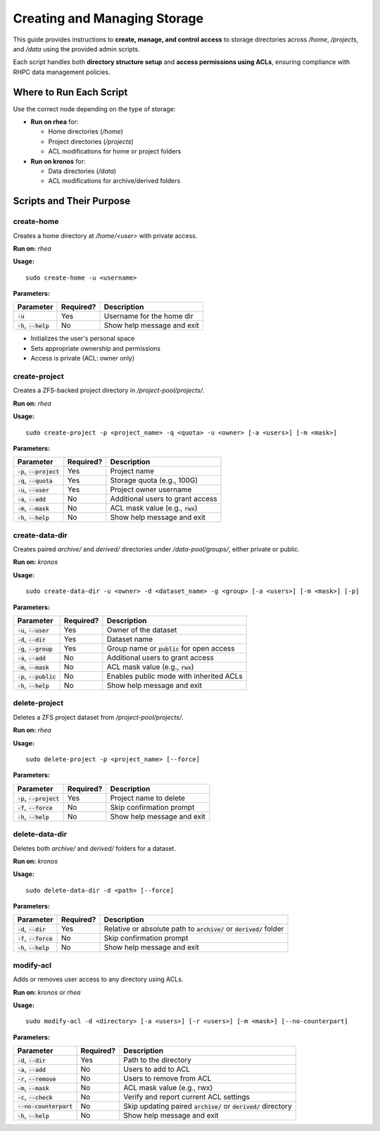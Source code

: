 ==========================================
Creating and Managing Storage
==========================================

This guide provides instructions to **create, manage, and control access** to storage directories across `/home`, `/projects`, and `/data` using the provided admin scripts.

Each script handles both **directory structure setup** and **access permissions using ACLs**, ensuring compliance with RHPC data management policies.

------------------------
Where to Run Each Script
------------------------

Use the correct node depending on the type of storage:

- **Run on rhea** for:

  - Home directories (`/home`)
  - Project directories (`/projects`)
  - ACL modifications for home or project folders

- **Run on kronos** for:

  - Data directories (`/data`)
  - ACL modifications for archive/derived folders

---------------------------
Scripts and Their Purpose
---------------------------

create-home
===========

Creates a home directory at `/home/<user>` with private access.

**Run on:** `rhea`

**Usage:**
::

    sudo create-home -u <username>

**Parameters:**

+----------------------------+-----------+--------------------------------------------------+
| Parameter                  | Required? | Description                                      |
+============================+===========+==================================================+
| :code:`-u`                 | Yes       | Username for the home dir                        |
+----------------------------+-----------+--------------------------------------------------+
| :code:`-h`, :code:`--help` | No        | Show help message and exit                       |
+----------------------------+-----------+--------------------------------------------------+

- Initializes the user's personal space
- Sets appropriate ownership and permissions
- Access is private (ACL: owner only)

create-project
==============

Creates a ZFS-backed project directory in `/project-pool/projects/`.

**Run on:** `rhea`

**Usage:**
::

    sudo create-project -p <project_name> -q <quota> -u <owner> [-a <users>] [-m <mask>]

**Parameters:**

+-------------------------------+-----------+--------------------------------------------------+
| Parameter                     | Required? | Description                                      |
+===============================+===========+==================================================+
| :code:`-p`, :code:`--project` | Yes       | Project name                                     |
+-------------------------------+-----------+--------------------------------------------------+
| :code:`-q`, :code:`--quota`   | Yes       | Storage quota (e.g., 100G)                       |
+-------------------------------+-----------+--------------------------------------------------+
| :code:`-u`, :code:`--user`    | Yes       | Project owner username                           |
+-------------------------------+-----------+--------------------------------------------------+
| :code:`-a`, :code:`--add`     | No        | Additional users to grant access                 |
+-------------------------------+-----------+--------------------------------------------------+
| :code:`-m`, :code:`--mask`    | No        | ACL mask value (e.g., :code:`rwx`)               |
+-------------------------------+-----------+--------------------------------------------------+
| :code:`-h`, :code:`--help`    | No        | Show help message and exit                       |
+-------------------------------+-----------+--------------------------------------------------+

create-data-dir
===============

Creates paired `archive/` and `derived/` directories under `/data-pool/groups/`, either private or public.

**Run on:** `kronos`

**Usage:**
::

    sudo create-data-dir -u <owner> -d <dataset_name> -g <group> [-a <users>] [-m <mask>] [-p]

**Parameters:**

+-------------------------------+-----------+--------------------------------------------------+
| Parameter                     | Required? | Description                                      |
+===============================+===========+==================================================+
| :code:`-u`, :code:`--user`    | Yes       | Owner of the dataset                             |
+-------------------------------+-----------+--------------------------------------------------+
| :code:`-d`, :code:`--dir`     | Yes       | Dataset name                                     |
+-------------------------------+-----------+--------------------------------------------------+
| :code:`-g`, :code:`--group`   | Yes       | Group name or :code:`public` for open access     |
+-------------------------------+-----------+--------------------------------------------------+
| :code:`-a`, :code:`--add`     | No        | Additional users to grant access                 |
+-------------------------------+-----------+--------------------------------------------------+
| :code:`-m`, :code:`--mask`    | No        | ACL mask value (e.g., :code:`rwx`)               |
+-------------------------------+-----------+--------------------------------------------------+
| :code:`-p`, :code:`--public`  | No        | Enables public mode with inherited ACLs          |
+-------------------------------+-----------+--------------------------------------------------+
| :code:`-h`, :code:`--help`    | No        | Show help message and exit                       |
+-------------------------------+-----------+--------------------------------------------------+

delete-project
==============

Deletes a ZFS project dataset from `/project-pool/projects/`.

**Run on:** `rhea`

**Usage:**
::

    sudo delete-project -p <project_name> [--force]

**Parameters:**

+------------------------------+-----------+--------------------------------------------------+
| Parameter                    | Required? | Description                                      |
+==============================+===========+==================================================+
| :code:`-p`, :code:`--project`| Yes       | Project name to delete                           |
+------------------------------+-----------+--------------------------------------------------+
| :code:`-f`, :code:`--force`  | No        | Skip confirmation prompt                         |
+------------------------------+-----------+--------------------------------------------------+
| :code:`-h`, :code:`--help`   | No        | Show help message and exit                       |
+------------------------------+-----------+--------------------------------------------------+

delete-data-dir
===============

Deletes both `archive/` and `derived/` folders for a dataset.

**Run on:** `kronos`

**Usage:**
::

    sudo delete-data-dir -d <path> [--force]

**Parameters:**

+-----------------------------+-----------+--------------------------------------------------------------------------+
| Parameter                   | Required? | Description                                                              |
+=============================+===========+==========================================================================+
| :code:`-d`, :code:`--dir`   | Yes       | Relative or absolute path to :code:`archive/` or :code:`derived/` folder |
+-----------------------------+-----------+--------------------------------------------------------------------------+
| :code:`-f`, :code:`--force` | No        | Skip confirmation prompt                                                 |
+-----------------------------+-----------+--------------------------------------------------------------------------+
| :code:`-h`, :code:`--help`  | No        | Show help message and exit                                               |
+-----------------------------+-----------+--------------------------------------------------------------------------+

modify-acl
==========

Adds or removes user access to any directory using ACLs.

**Run on:** *kronos* or *rhea*

**Usage:**
::

    sudo modify-acl -d <directory> [-a <users>] [-r <users>] [-m <mask>] [--no-counterpart]

**Parameters:**

+-------------------------------+-----------+-----------------------------------------------------------------------+
| Parameter                     | Required? | Description                                                           |
+===============================+===========+=======================================================================+
| :code:`-d`, :code:`--dir`     | Yes       | Path to the directory                                                 |
+-------------------------------+-----------+-----------------------------------------------------------------------+
| :code:`-a`, :code:`--add`     | No        | Users to add to ACL                                                   |
+-------------------------------+-----------+-----------------------------------------------------------------------+
| :code:`-r`, :code:`--remove`  | No        | Users to remove from ACL                                              |
+-------------------------------+-----------+-----------------------------------------------------------------------+
| :code:`-m`, :code:`--mask`    | No        | ACL mask value (e.g., rwx)                                            |
+-------------------------------+-----------+-----------------------------------------------------------------------+
| :code:`-c`, :code:`--check`   | No        | Verify and report current ACL settings                                |
+-------------------------------+-----------+-----------------------------------------------------------------------+
| :code:`--no-counterpart`      | No        | Skip updating paired :code:`archive/` or :code:`derived/` directory   |
+-------------------------------+-----------+-----------------------------------------------------------------------+
| :code:`-h`, :code:`--help`    | No        | Show help message and exit                                            |
+-------------------------------+-----------+-----------------------------------------------------------------------+
